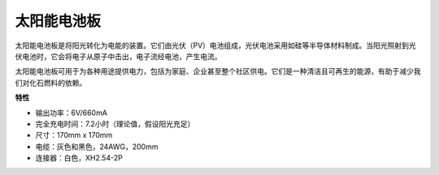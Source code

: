 .. _cpn_solar_panel:

太阳能电池板
=======================

.. image:: img/solar_panel.png
    :width: 400
    :align: center

太阳能电池板是将阳光转化为电能的装置。它们由光伏（PV）电池组成，光伏电池采用如硅等半导体材料制成。当阳光照射到光伏电池时，它会将电子从原子中击出，电子流经电池，产生电流。

太阳能电池板可用于为各种用途提供电力，包括为家庭、企业甚至整个社区供电。它们是一种清洁且可再生的能源，有助于减少我们对化石燃料的依赖。


**特性**


* 输出功率：6V/660mA
* 完全充电时间：7.2小时（理论值，假设阳光充足）
* 尺寸：170mm x 170mm
* 电缆：灰色和黑色，24AWG，200mm
* 连接器：白色，XH2.54-2P
